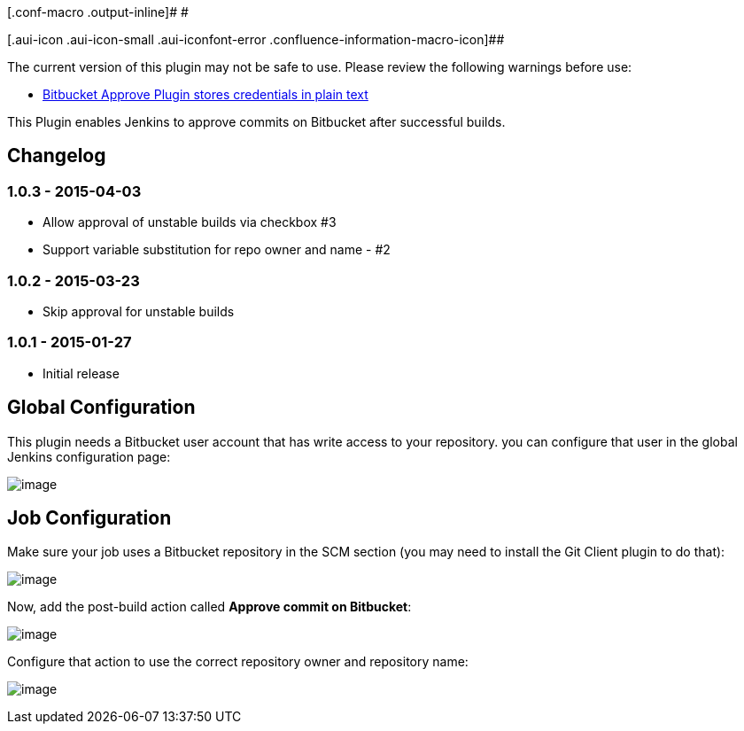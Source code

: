 [.conf-macro .output-inline]# #

[.aui-icon .aui-icon-small .aui-iconfont-error .confluence-information-macro-icon]##

The current version of this plugin may not be safe to use. Please review
the following warnings before use:

* https://jenkins.io/security/advisory/2019-04-03/#SECURITY-965[Bitbucket
Approve Plugin stores credentials in plain text]

This Plugin enables Jenkins to approve commits on Bitbucket after
successful builds.

[[BitbucketApprovePlugin-Changelog]]
== Changelog

[[BitbucketApprovePlugin-1.0.3-2015-04-03]]
=== 1.0.3 - 2015-04-03

* Allow approval of unstable builds via checkbox #3
* Support variable substitution for repo owner and name - #2

[[BitbucketApprovePlugin-1.0.2-2015-03-23]]
=== 1.0.2 - 2015-03-23

* Skip approval for unstable builds

[[BitbucketApprovePlugin-1.0.1-2015-01-27]]
=== 1.0.1 - 2015-01-27

* Initial release

[[BitbucketApprovePlugin-GlobalConfiguration]]
== Global Configuration

This plugin needs a Bitbucket user account that has write access to your
repository. you can configure that user in the global Jenkins
configuration page:

[.confluence-embedded-file-wrapper]#image:docs/images/Bildschirmfoto_2015-01-28_um_08.45.22.png[image]#

[[BitbucketApprovePlugin-JobConfiguration]]
== Job Configuration

Make sure your job uses a Bitbucket repository in the SCM section (you
may need to install the Git Client plugin to do that):

[.confluence-embedded-file-wrapper]#image:docs/images/Bildschirmfoto_2015-01-28_um_09.36.21.png[image]#

Now, add the post-build action called *Approve commit on Bitbucket*:

[.confluence-embedded-file-wrapper]#image:docs/images/Bildschirmfoto_2015-01-28_um_09.42.23.png[image]#

Configure that action to use the correct repository owner and repository
name:

[.confluence-embedded-file-wrapper]#image:docs/images/Bildschirmfoto_2015-01-28_um_09.45.21.png[image]#
